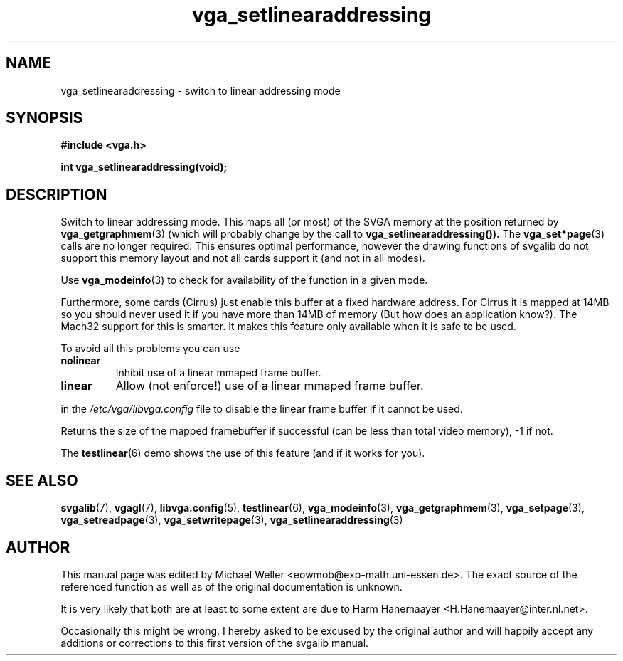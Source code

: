 .TH vga_setlinearaddressing 3 "27 July 1997" "Svgalib (>= 1.2.11)" "Svgalib User Manual"
.SH NAME
vga_setlinearaddressing \- switch to linear addressing mode
.SH SYNOPSIS

.B "#include <vga.h>"

.BI "int vga_setlinearaddressing(void);"

.SH DESCRIPTION
Switch to linear addressing mode. This maps all (or most) of the SVGA memory at the
position returned by
.BR vga_getgraphmem (3)
(which will probably change by the call
to
.BR vga_setlinearaddressing()).
The
.BR vga_set*page (3)
calls
are no longer required. This ensures optimal performance, however the drawing functions
of svgalib do not support this memory layout and not all cards support it (and not in all
modes).

Use
.BR vga_modeinfo (3)
to check for availability of the function in a given mode.

Furthermore, some cards (Cirrus) just enable this buffer at a fixed hardware address.
For Cirrus it is mapped at 14MB so you should never used it if you have more than 14MB
of memory (But how does an application know?).
The Mach32 support for this is smarter. It makes this feature only available when it is safe
to be used.

To avoid all this problems you can use

.TP
.B nolinear
Inhibit use of a linear mmaped frame buffer.
.TP
.B linear
Allow (not enforce!) use of a linear mmaped frame buffer.
.P
in the
.I /etc/vga/libvga.config
file to disable the linear frame buffer if it cannot be used.

Returns the size of the mapped framebuffer if successful (can
be less than total video memory), -1 if not.

The
.BR testlinear (6)
demo shows the use of this feature (and if it works for you).
.SH SEE ALSO

.BR svgalib (7),
.BR vgagl (7),
.BR libvga.config (5),
.BR testlinear (6),
.BR vga_modeinfo (3),
.BR vga_getgraphmem (3),
.BR vga_setpage (3),
.BR vga_setreadpage (3),
.BR vga_setwritepage (3),
.BR vga_setlinearaddressing (3)

.SH AUTHOR

This manual page was edited by Michael Weller <eowmob@exp-math.uni-essen.de>. The
exact source of the referenced function as well as of the original documentation is
unknown.

It is very likely that both are at least to some extent are due to
Harm Hanemaayer <H.Hanemaayer@inter.nl.net>.

Occasionally this might be wrong. I hereby
asked to be excused by the original author and will happily accept any additions or corrections
to this first version of the svgalib manual.
